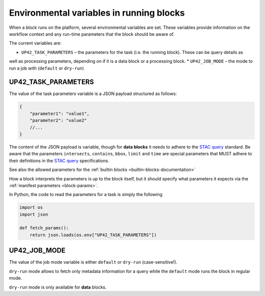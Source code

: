 .. _block-envvars:

Environmental variables in running blocks
=========================================

When a block runs on the platform, several environmental variables are set. These variables provide information on the
workflow context and any run-time parameters that the block should be aware of.

The current variables are:

* ``UP42_TASK_PARAMETERS`` – the parameters for the task (i.e. the running block). These can be query details as
well as processing parameters, depending on if it is a data block or a processing block.
* ``UP42_JOB_MODE`` – the mode to run a job with (``default`` or ``dry-run``)

UP42_TASK_PARAMETERS
--------------------

The value of the task parameters variable is a JSON payload structured as follows:

.. code-block:: javascript

    {
        "parameter1": "value1",
        "parameter2": "value2"
        //...
    }

The content of the JSON payload is variable, though for **data blocks** it needs to adhere to the 
`STAC query <https://github.com/radiantearth/stac-spec>`_ standard. Be aware that the parameters 
``intersects``, ``contains``, ``bbox``, ``limit`` and ``time`` are special parameters that MUST adhere 
to their definitions in the `STAC query <https://github.com/radiantearth/stac-spec>`_ specifications. 

See also the allowed parameters for the :ref:`builtin blocks <builtin-blocks-documentation>`

How a block interprets the parameters is up to the block
itself, but it should specify what parameters it expects via the :ref:`manifest parameters <block-params>`.

In Python, the code to read the parameters for a task is simply the following

.. code-block:: python

    import os
    import json

    def fetch_params():
        return json.loads(os.env["UP42_TASK_PARAMETERS"])


UP42_JOB_MODE
-------------

The value of the job mode variable is either ``default`` or ``dry-run`` (case-sensitive!).

``dry-run`` mode allows to fetch only metadata information for a query while the ``default`` mode
runs the block in regular mode.

``dry-run`` mode is only available for **data** blocks.